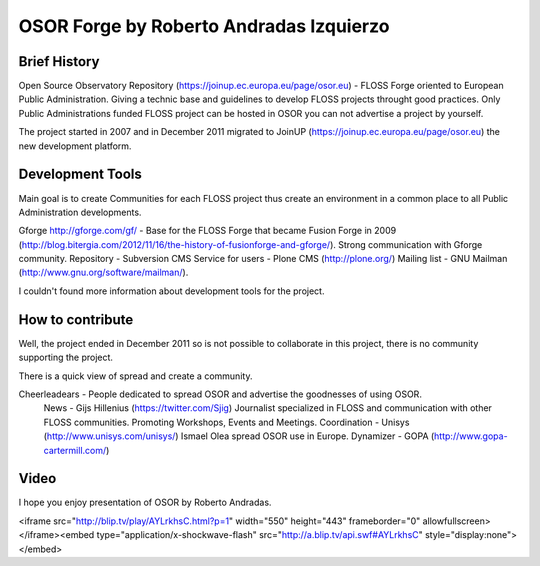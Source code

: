 =========================================
OSOR Forge by Roberto Andradas Izquierzo
=========================================

Brief History
==============

Open Source Observatory Repository (https://joinup.ec.europa.eu/page/osor.eu) - FLOSS Forge oriented to European Public Administration. Giving a technic base and guidelines to develop FLOSS projects throught good practices. Only Public Administrations funded FLOSS project can be hosted in OSOR you can not advertise a project by yourself.

The project started in 2007 and in December 2011 migrated to JoinUP (https://joinup.ec.europa.eu/page/osor.eu) the new development platform.

Development Tools
==================

Main goal is to create Communities for each FLOSS project thus create an environment in a common place to all Public Administration developments.

Gforge http://gforge.com/gf/ - Base for the FLOSS Forge that became Fusion Forge in 2009 (http://blog.bitergia.com/2012/11/16/the-history-of-fusionforge-and-gforge/). Strong communication with Gforge community.
Repository - Subversion
CMS Service for users - Plone CMS (http://plone.org/)
Mailing list - GNU Mailman (http://www.gnu.org/software/mailman/).

I couldn't found more information about development tools for the project.

How to contribute
==================

Well, the project ended in December 2011 so is not possible to collaborate in this project, there is no community supporting the project.

There is a quick view of spread and create a community.

Cheerleadears - People dedicated to spread OSOR and advertise the goodnesses of using OSOR.
    News - Gijs Hillenius (https://twitter.com/Sjig) Journalist specialized in FLOSS and communication with other FLOSS communities. Promoting Workshops, Events and Meetings.
    Coordination - Unisys (http://www.unisys.com/unisys/) Ismael Olea spread OSOR use in Europe.
    Dynamizer - GOPA (http://www.gopa-cartermill.com/)

Video
======

I hope you enjoy presentation of OSOR by Roberto Andradas.

<iframe src="http://blip.tv/play/AYLrkhsC.html?p=1" width="550" height="443" frameborder="0" allowfullscreen></iframe><embed type="application/x-shockwave-flash" src="http://a.blip.tv/api.swf#AYLrkhsC" style="display:none"></embed>

